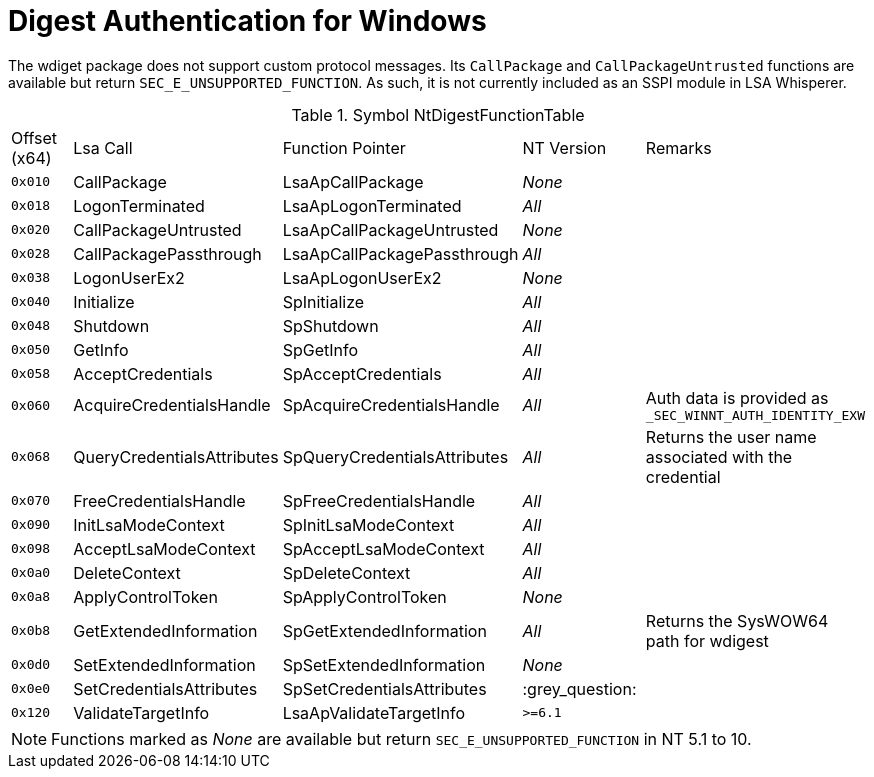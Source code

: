 = Digest Authentication for Windows

The wdiget package does not support custom protocol messages.
Its `CallPackage` and `CallPackageUntrusted` functions are available but return `SEC_E_UNSUPPORTED_FUNCTION`.
As such, it is not currently included as an SSPI module in LSA Whisperer.

// The Lsa calls are mapped to SECPKG_FUNCTION_TABLE which is documented here:
// https://learn.microsoft.com/en-us/windows/win32/api/ntsecpkg/ns-ntsecpkg-secpkg_function_table
.Symbol NtDigestFunctionTable
|===
| Offset (x64) | Lsa Call                   | Function Pointer             | NT Version | Remarks
| `0x010`      | CallPackage                | LsaApCallPackage             | _None_     |
| `0x018`      | LogonTerminated            | LsaApLogonTerminated         | _All_      |
| `0x020`      | CallPackageUntrusted       | LsaApCallPackageUntrusted    | _None_     |
| `0x028`      | CallPackagePassthrough     | LsaApCallPackagePassthrough  | _All_      |
| `0x038`      | LogonUserEx2               | LsaApLogonUserEx2            | _None_     |
| `0x040`      | Initialize                 | SpInitialize                 | _All_      |
| `0x048`      | Shutdown                   | SpShutdown                   | _All_      |
| `0x050`      | GetInfo                    | SpGetInfo                    | _All_      |
| `0x058`      | AcceptCredentials          | SpAcceptCredentials          | _All_      |
| `0x060`      | AcquireCredentialsHandle   | SpAcquireCredentialsHandle   | _All_      | Auth data is provided as `_SEC_WINNT_AUTH_IDENTITY_EXW`
| `0x068`      | QueryCredentialsAttributes | SpQueryCredentialsAttributes | _All_      | Returns the user name associated with the credential
| `0x070`      | FreeCredentialsHandle      | SpFreeCredentialsHandle      | _All_      |
| `0x090`      | InitLsaModeContext         | SpInitLsaModeContext         | _All_      |
| `0x098`      | AcceptLsaModeContext       | SpAcceptLsaModeContext       | _All_      |
| `0x0a0`      | DeleteContext              | SpDeleteContext              | _All_      |
| `0x0a8`      | ApplyControlToken          | SpApplyControlToken          | _None_     |
| `0x0b8`      | GetExtendedInformation     | SpGetExtendedInformation     | _All_      | Returns the SysWOW64 path for wdigest
| `0x0d0`      | SetExtendedInformation     | SpSetExtendedInformation     | _None_     |
| `0x0e0`      | SetCredentialsAttributes   | SpSetCredentialsAttributes   | :grey_question: |
| `0x120`      | ValidateTargetInfo         | LsaApValidateTargetInfo      | `>=6.1`    |
|===

NOTE: Functions marked as _None_ are available but return `SEC_E_UNSUPPORTED_FUNCTION` in NT 5.1 to 10.